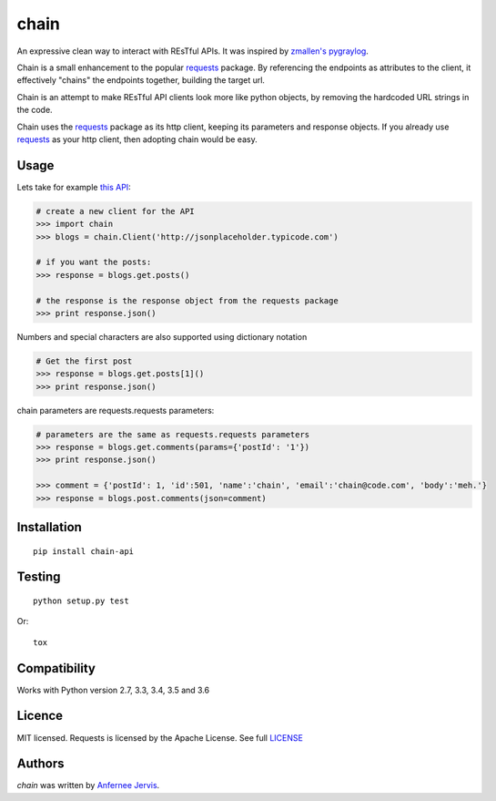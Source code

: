 chain
=====

.. image:: https://img.shields.io/pypi/v/chain-api.svg
    :target: https://pypi.python.org/pypi/chain-api/
    :alt: Latest PyPI version

.. image:: https://travis-ci.org/ajpen/chain.svg?branch=master
    :target: https://travis-ci.org/ajpen/chain
    :alt: Latest Travis CI build status

An expressive clean way to interact with REsTful APIs. It was inspired by `zmallen's pygraylog`_.

Chain is a small enhancement to the popular `requests`_ package. By referencing the endpoints as
attributes to the client, it effectively "chains" the endpoints together, building the target url.

Chain is an attempt to make REsTful API clients look more like python objects, by removing the
hardcoded URL strings in the code.

Chain uses the `requests`_ package as its http client, keeping its parameters and response objects.
If you already use `requests`_ as your http client, then adopting chain would be easy.

Usage
-----

Lets take for example `this API`_:

.. code-block:: pycon

    # create a new client for the API
    >>> import chain
    >>> blogs = chain.Client('http://jsonplaceholder.typicode.com')

    # if you want the posts:
    >>> response = blogs.get.posts()

    # the response is the response object from the requests package
    >>> print response.json()


Numbers and special characters are also supported using dictionary notation

.. code-block:: pycon

    # Get the first post
    >>> response = blogs.get.posts[1]()
    >>> print response.json()


chain parameters are requests.requests parameters:

.. code-block:: pycon

    # parameters are the same as requests.requests parameters
    >>> response = blogs.get.comments(params={'postId': '1'})
    >>> print response.json()

    >>> comment = {'postId': 1, 'id':501, 'name':'chain', 'email':'chain@code.com', 'body':'meh.'}
    >>> response = blogs.post.comments(json=comment)


Installation
------------
::

    pip install chain-api


Testing
-------
::

    python setup.py test

Or:
::

    tox


Compatibility
-------------

Works with Python version 2.7, 3.3, 3.4, 3.5 and 3.6


Licence
-------
MIT licensed. Requests is licensed by the Apache License. See full `LICENSE`_

Authors
-------

`chain` was written by `Anfernee Jervis <anferneejervis@gmail.com>`_.


.. _this API: https://jsonplaceholder.typicode.com/
.. _LICENSE: https://github.com/ajpen/chain/blob/master/LICENSE.md
.. _`zmallen's pygraylog`: https://github.com/zmallen/pygraylog
.. _requests: https://pypi.python.org/pypi/requests
